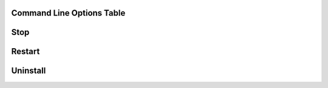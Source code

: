 Command Line Options Table
==========================

=================================   =================================================================================================
Option                              What does it do?
install [-rtpengine] [-servernat]   This is the command to install dSIPRouter and the RTPEngine
                                    if you need to proxy RTP traffic.
=================================   =================================================================================================
Start
=================================   ==================================================================================================
Stop
=================================
Restart
=================================
Uninstall
=================================

